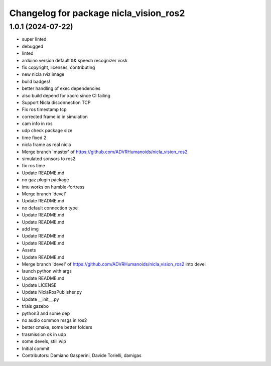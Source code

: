 ^^^^^^^^^^^^^^^^^^^^^^^^^^^^^^^^^^^^^^^
Changelog for package nicla_vision_ros2
^^^^^^^^^^^^^^^^^^^^^^^^^^^^^^^^^^^^^^^

1.0.1 (2024-07-22)
------------------
* super linted
* debugged
* linted
* arduino version default && speech recognizer vosk
* fix copyright, licenses, contributing
* new nicla rviz image
* build badges!
* better handling of exec dependencies
* also build depend for xacro since CI failing
* Support Nicla disconnection TCP
* Fix ros timestamp tcp
* corrected frame id in simulation
* cam info in ros
* udp check package size
* time fixed 2
* nicla frame as real nicla
* Merge branch 'master' of https://github.com/ADVRHumanoids/nicla_vision_ros2
* simulated sonsors to ros2
* fix ros time
* Update README.md
* no gaz plugin package
* imu works on humble-fortress
* Merge branch 'devel'
* Update README.md
* no default connection type
* Update README.md
* Update README.md
* add img
* Update README.md
* Update README.md
* Assets
* Update README.md
* Merge branch 'devel' of https://github.com/ADVRHumanoids/nicla_vision_ros2 into devel
* launch python with args
* Update README.md
* Update LICENSE
* Update NiclaRosPublisher.py
* Update __init_\_.py
* trials gazebo
* python3 and some dep
* no audio common msgs in ros2
* better cmake, some better folders
* trasmission ok in udp
* some devels, still wip
* Initial commit
* Contributors: Damiano Gasperini, Davide Torielli, damigas
